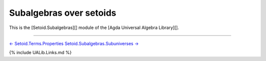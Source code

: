 Subalgebras over setoids
~~~~~~~~~~~~~~~~~~~~~~~~

This is the [Setoid.Subalgebras][] module of the [Agda Universal Algebra
Library][].

.. raw:: latex

   \begin{code}

   {-# OPTIONS --without-K --exact-split --safe #-}

   module Setoid.Subalgebras where

   open import Setoid.Subalgebras.Subuniverses
   open import Setoid.Subalgebras.Subalgebras
   open import Setoid.Subalgebras.Properties

   \end{code}

--------------

`← Setoid.Terms.Properties <Setoid.Terms.Properties.html>`__
`Setoid.Subalgebras.Subuniverses
→ <Setoid.Subalgebras.Subuniverses.html>`__

{% include UALib.Links.md %}

